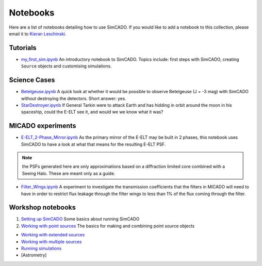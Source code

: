 Notebooks
=========

Here are a list of notebooks detailing how to use SimCADO. If you would
like to add a notebook to this collection, please email it to `Kieran
Leschinski`_.

Tutorials
---------

-  `my\_first\_sim.ipynb`_
   An introductory notebook to SimCADO. Topics include: first steps with
   SimCADO, creating ``Source`` objects and customising simulations.

Science Cases
-------------

-  `Betelgeuse.ipynb`_
   A quick look at whether it would be possible to observe Betelgeuse (J
   = -3 mag) with SimCADO without destroying the detectors. Short
   answer: yes.
-  `StarDestroyer.ipynb`_
   If General Tarkin were to attack Earth and has hidding in orbit
   around the moon in his spaceship, could the E-ELT see it, and would
   we we know what it was?

MICADO experiments
------------------

-  `E-ELT\_2-Phase\_Mirror.ipynb`_
   As the primary mirror of the E-ELT may be built in 2 phases, this
   notebook uses SimCADO to have a look at what that means for the
   resulting E-ELT PSF.

.. note::
    the PSFs generated here are only approximations based on a diffraction limited core combined with a Seeing Halo. These are meant only as a guide.

-  `Filter\_Wings.ipynb`_
   A experiment to investigate the transmission coefficients that the
   filters in MICADO will need to have in order to restrict flux leakage
   through the filter wings to less than 1% of the flux coming through
   the filter.

Workshop notebooks
------------------

#. `Setting up SimCADO`_
   Some basics about running SimCADO
#. `Working with point sources`_
   The basics for making and combining point source objects

-  `Working with extended sources`_
-  `Working with multiple sources`_
-  `Running simulations`_
-  [Astrometry]

.. _Kieran Leschinski: kieran.leschinski@univie.ac.at
.. _my\_first\_sim.ipynb: http://nbviewer.jupyter.org/url/www.univie.ac.at/simcado/examples/my_first_sim.ipynb
.. _Betelgeuse.ipynb: http://nbviewer.jupyter.org/url/www.univie.ac.at/simcado/examples/Betelgeuse.ipynb
.. _StarDestroyer.ipynb: http://nbviewer.jupyter.org/url/www.univie.ac.at/simcado/examples/StarDestroyer.ipynb
.. _E-ELT\_2-Phase\_Mirror.ipynb: http://nbviewer.jupyter.org/url/www.univie.ac.at/simcado/examples/POPPY_EELT.ipynb
.. _Filter\_Wings.ipynb: http://nbviewer.jupyter.org/url/www.univie.ac.at/simcado/examples/Filter_Wings.ipynb
.. _Setting up SimCADO: http://nbviewer.jupyter.org/url/www.univie.ac.at/simcado/examples/1_Setting_up_SimCADO.ipynb
.. _Working with point sources: http://nbviewer.jupyter.org/url/www.univie.ac.at/simcado/examples/2_Working_with_Point_Sources.ipynb
.. _Working with extended sources: 
.. _Working with multiple sources: 
.. _Running simulations: 